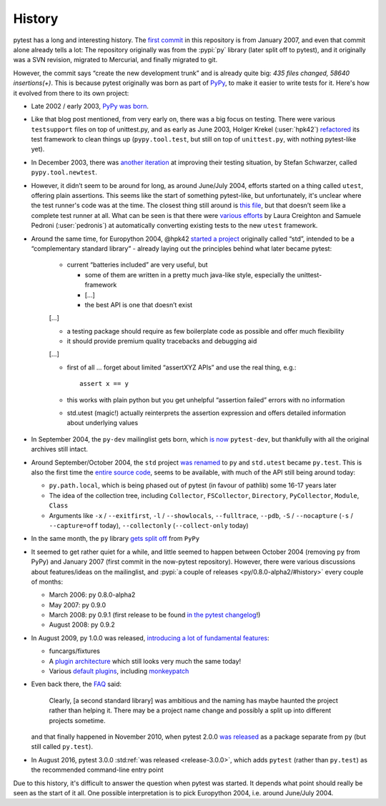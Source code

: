 History 
=======

pytest has a long and interesting history. The `first commit
<https://github.com/pytest-dev/pytest/commit/5992a8ef21424d7571305a8d7e2a3431ee7e1e23>`__
in this repository is from January 2007, and even that commit alone already
tells a lot: The repository originally was from the :pypi:`py`
library (later split off to pytest), and it
originally was a SVN revision, migrated to Mercurial, and finally migrated to
git.

However, the commit says “create the new development trunk” and is
already quite big: *435 files changed, 58640 insertions(+)*. This is because
pytest originally was born as part of `PyPy <https://www.pypy.org/>`__, to make
it easier to write tests for it. Here's how it evolved from there to its own
project:


-  Late 2002 / early 2003, `PyPy was
   born <https://morepypy.blogspot.com/2018/09/the-first-15-years-of-pypy.html>`__.
-  Like that blog post mentioned, from very early on, there was a big
   focus on testing. There were various ``testsupport`` files on top of
   unittest.py, and as early as June 2003, Holger Krekel (:user:`hpk42`)
   `refactored <https://mail.python.org/pipermail/pypy-dev/2003-June/000787.html>`__
   its test framework to clean things up (``pypy.tool.test``, but still
   on top of ``unittest.py``, with nothing pytest-like yet).
-  In December 2003, there was `another
   iteration <https://foss.heptapod.net/pypy/pypy/-/commit/02752373e1b29d89c6bb0a97e5f940caa22bdd63>`__
   at improving their testing situation, by Stefan Schwarzer, called
   ``pypy.tool.newtest``.
-  However, it didn’t seem to be around for long, as around June/July
   2004, efforts started on a thing called ``utest``, offering plain
   assertions. This seems like the start of something pytest-like, but
   unfortunately, it's unclear where the test runner's code was at the time.
   The closest thing still around is `this
   file <https://foss.heptapod.net/pypy/pypy/-/commit/0735f9ed287ec20950a7dd0a16fc10810d4f6847>`__,
   but that doesn’t seem like a complete test runner at all. What can be seen
   is that there were `various
   efforts <https://foss.heptapod.net/pypy/pypy/-/commits/branch/default?utf8=%E2%9C%93&search=utest>`__
   by Laura Creighton and Samuele Pedroni (:user:`pedronis`) at automatically
   converting existing tests to the new ``utest`` framework.
-  Around the same time, for Europython 2004, @hpk42 `started a
   project <http://web.archive.org/web/20041020215353/http://codespeak.net/svn/user/hpk/talks/std-talk.txt>`__
   originally called “std”, intended to be a “complementary standard
   library” - already laying out the principles behind what later became
   pytest:

       -  current “batteries included” are very useful, but

          -  some of them are written in a pretty much java-like style,
             especially the unittest-framework
          -  […]
          -  the best API is one that doesn’t exist

       […]

       -  a testing package should require as few boilerplate code as
          possible and offer much flexibility
       -  it should provide premium quality tracebacks and debugging aid

       […]

       -  first of all … forget about limited “assertXYZ APIs” and use the
          real thing, e.g.::

              assert x == y

       -  this works with plain python but you get unhelpful “assertion
          failed” errors with no information

       -  std.utest (magic!) actually reinterprets the assertion expression
          and offers detailed information about underlying values

-  In September 2004, the ``py-dev`` mailinglist gets born, which `is
   now <https://mail.python.org/pipermail/pytest-dev/>`__ ``pytest-dev``,
   but thankfully with all the original archives still intact.

-  Around September/October 2004, the ``std`` project `was renamed
   <https://mail.python.org/pipermail/pypy-dev/2004-September/001565.html>`__ to
   ``py`` and ``std.utest`` became ``py.test``. This is also the first time the
   `entire source
   code <https://foss.heptapod.net/pypy/pypy/-/commit/42cf50c412026028e20acd23d518bd92e623ac11>`__,
   seems to be available, with much of the API still being around today:

   -  ``py.path.local``, which is being phased out of pytest (in favour of
      pathlib) some 16-17 years later
   -  The idea of the collection tree, including ``Collector``,
      ``FSCollector``, ``Directory``, ``PyCollector``, ``Module``,
      ``Class``
   -  Arguments like ``-x`` / ``--exitfirst``, ``-l`` /
      ``--showlocals``, ``--fulltrace``, ``--pdb``, ``-S`` /
      ``--nocapture`` (``-s`` / ``--capture=off`` today),
      ``--collectonly`` (``--collect-only`` today)

-  In the same month, the ``py`` library `gets split off
   <https://foss.heptapod.net/pypy/pypy/-/commit/6bdafe9203ad92eb259270b267189141c53bce33>`__
   from ``PyPy``

-  It seemed to get rather quiet for a while, and little seemed to happen
   between October 2004 (removing ``py`` from PyPy) and January
   2007 (first commit in the now-pytest repository). However, there were
   various discussions about features/ideas on the mailinglist, and
   :pypi:`a couple of releases <py/0.8.0-alpha2/#history>` every
   couple of months:

   -  March 2006: py 0.8.0-alpha2
   -  May 2007: py 0.9.0
   -  March 2008: py 0.9.1 (first release to be found `in the pytest
      changelog <https://github.com/pytest-dev/pytest/blob/main/doc/en/changelog.rst#091>`__!)
   -  August 2008: py 0.9.2

-  In August 2009, py 1.0.0 was released, `introducing a lot of
   fundamental
   features <https://holgerkrekel.net/2009/08/04/pylib-1-0-0-released-the-testing-with-python-innovations-continue/>`__:

   -  funcargs/fixtures
   -  A `plugin
      architecture <http://web.archive.org/web/20090629032718/https://codespeak.net/py/dist/test/extend.html>`__
      which still looks very much the same today!
   -  Various `default
      plugins <http://web.archive.org/web/20091005181132/https://codespeak.net/py/dist/test/plugin/index.html>`__,
      including
      `monkeypatch <http://web.archive.org/web/20091012022829/http://codespeak.net/py/dist/test/plugin/how-to/monkeypatch.html>`__

-  Even back there, the
   `FAQ <http://web.archive.org/web/20091005222413/http://codespeak.net/py/dist/faq.html>`__
   said:

       Clearly, [a second standard library] was ambitious and the naming has
       maybe haunted the project rather than helping it. There may be a
       project name change and possibly a split up into different projects
       sometime.

   and that finally happened in November 2010, when pytest 2.0.0 `was
   released <https://mail.python.org/pipermail/pytest-dev/2010-November/001687.html>`__
   as a package separate from ``py`` (but still called ``py.test``).

-  In August 2016, pytest 3.0.0 :std:ref:`was released <release-3.0.0>`,
   which adds ``pytest`` (rather than ``py.test``) as the recommended
   command-line entry point

Due to this history, it's difficult to answer the question when pytest was started.
It depends what point should really be seen as the start of it all. One
possible interpretation is to  pick Europython 2004, i.e. around June/July
2004.
